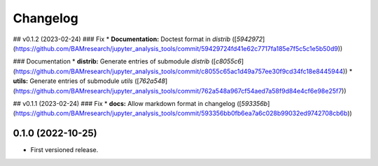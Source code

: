 
Changelog
=========

..
  <!--next-version-placeholder-->

## v0.1.2 (2023-02-24)
### Fix
* **Documentation:** Doctest format in *distrib* ([`5942972`](https://github.com/BAMresearch/jupyter_analysis_tools/commit/59429724fd41e62c7717fa185e7f5c5c1e5b50d9))

### Documentation
* **distrib:** Generate entries of submodule *distrib* ([`c8055c6`](https://github.com/BAMresearch/jupyter_analysis_tools/commit/c8055c65ac1d49a757ee30f9cd34fc18e8445944))
* **utils:** Generate entries of submodule *utils* ([`762a548`](https://github.com/BAMresearch/jupyter_analysis_tools/commit/762a548a967cf54aed7a58f9d84e4cf6e98e25f7))

## v0.1.1 (2023-02-24)
### Fix
* **docs:** Allow markdown format in changelog ([`593356b`](https://github.com/BAMresearch/jupyter_analysis_tools/commit/593356bb0fb6ea7a6c028b99032ed9742708cb6b))

0.1.0 (2022-10-25)
------------------

* First versioned release.
